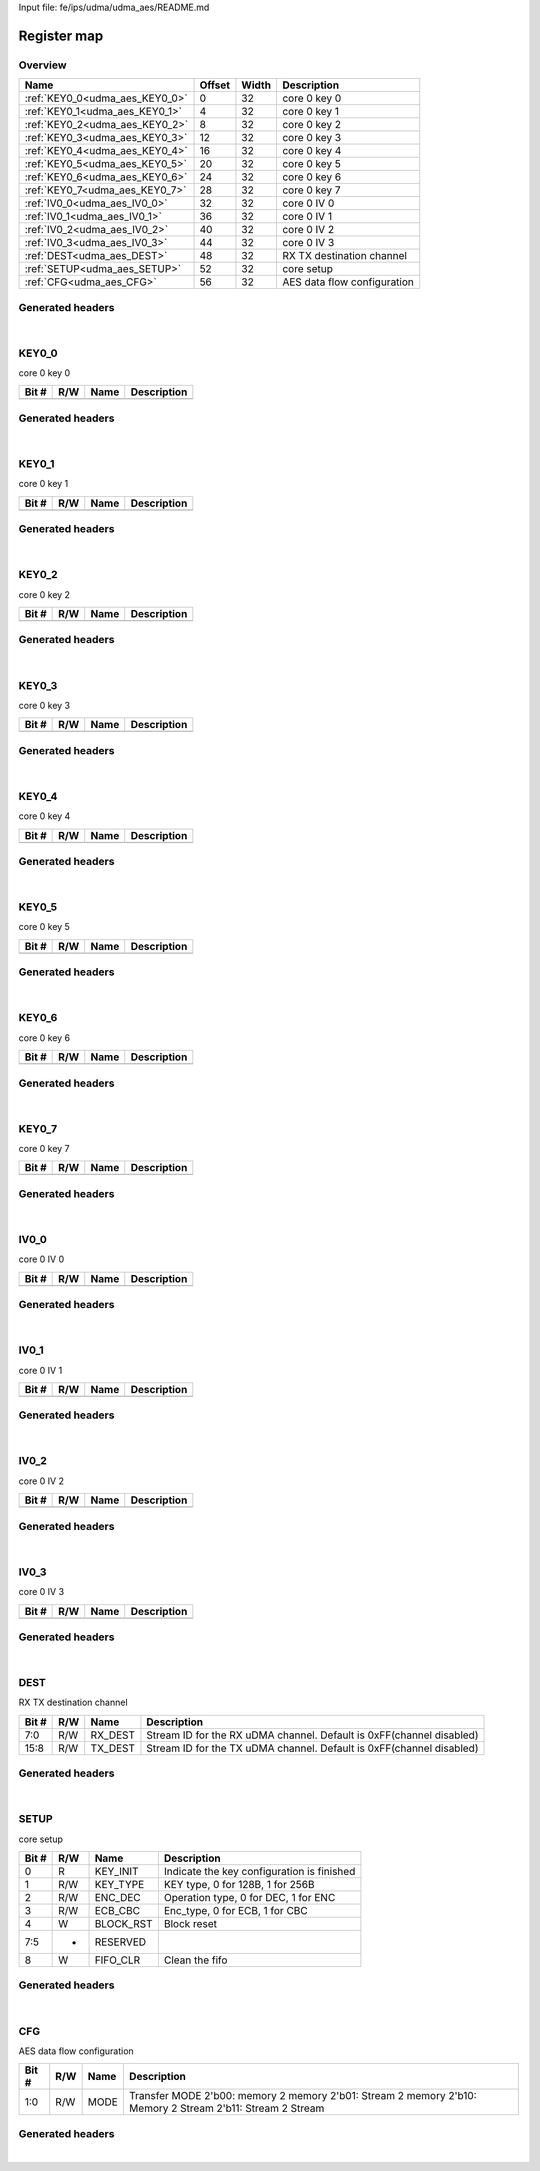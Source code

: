 Input file: fe/ips/udma/udma_aes/README.md

Register map
^^^^^^^^^^^^


Overview
""""""""

.. table:: 

    +------------------------------+------+-----+---------------------------+
    |             Name             |Offset|Width|        Description        |
    +==============================+======+=====+===========================+
    |:ref:`KEY0_0<udma_aes_KEY0_0>`|     0|   32|core 0 key 0               |
    +------------------------------+------+-----+---------------------------+
    |:ref:`KEY0_1<udma_aes_KEY0_1>`|     4|   32|core 0 key 1               |
    +------------------------------+------+-----+---------------------------+
    |:ref:`KEY0_2<udma_aes_KEY0_2>`|     8|   32|core 0 key 2               |
    +------------------------------+------+-----+---------------------------+
    |:ref:`KEY0_3<udma_aes_KEY0_3>`|    12|   32|core 0 key 3               |
    +------------------------------+------+-----+---------------------------+
    |:ref:`KEY0_4<udma_aes_KEY0_4>`|    16|   32|core 0 key 4               |
    +------------------------------+------+-----+---------------------------+
    |:ref:`KEY0_5<udma_aes_KEY0_5>`|    20|   32|core 0 key 5               |
    +------------------------------+------+-----+---------------------------+
    |:ref:`KEY0_6<udma_aes_KEY0_6>`|    24|   32|core 0 key 6               |
    +------------------------------+------+-----+---------------------------+
    |:ref:`KEY0_7<udma_aes_KEY0_7>`|    28|   32|core 0 key 7               |
    +------------------------------+------+-----+---------------------------+
    |:ref:`IV0_0<udma_aes_IV0_0>`  |    32|   32|core 0 IV 0                |
    +------------------------------+------+-----+---------------------------+
    |:ref:`IV0_1<udma_aes_IV0_1>`  |    36|   32|core 0 IV 1                |
    +------------------------------+------+-----+---------------------------+
    |:ref:`IV0_2<udma_aes_IV0_2>`  |    40|   32|core 0 IV 2                |
    +------------------------------+------+-----+---------------------------+
    |:ref:`IV0_3<udma_aes_IV0_3>`  |    44|   32|core 0 IV 3                |
    +------------------------------+------+-----+---------------------------+
    |:ref:`DEST<udma_aes_DEST>`    |    48|   32|RX TX destination channel  |
    +------------------------------+------+-----+---------------------------+
    |:ref:`SETUP<udma_aes_SETUP>`  |    52|   32|core setup                 |
    +------------------------------+------+-----+---------------------------+
    |:ref:`CFG<udma_aes_CFG>`      |    56|   32|AES data flow configuration|
    +------------------------------+------+-----+---------------------------+

Generated headers
"""""""""""""""""


.. toggle-header::
    :header: *Register map C offsets*

    .. code-block:: c

        
                // core 0 key 0
                #define UDMA_AES_KEY0_0_OFFSET                   0x0
        
                // core 0 key 1
                #define UDMA_AES_KEY0_1_OFFSET                   0x4
        
                // core 0 key 2
                #define UDMA_AES_KEY0_2_OFFSET                   0x8
        
                // core 0 key 3
                #define UDMA_AES_KEY0_3_OFFSET                   0xc
        
                // core 0 key 4
                #define UDMA_AES_KEY0_4_OFFSET                   0x10
        
                // core 0 key 5
                #define UDMA_AES_KEY0_5_OFFSET                   0x14
        
                // core 0 key 6
                #define UDMA_AES_KEY0_6_OFFSET                   0x18
        
                // core 0 key 7
                #define UDMA_AES_KEY0_7_OFFSET                   0x1c
        
                // core 0 IV 0
                #define UDMA_AES_IV0_0_OFFSET                    0x20
        
                // core 0 IV 1
                #define UDMA_AES_IV0_1_OFFSET                    0x24
        
                // core 0 IV 2
                #define UDMA_AES_IV0_2_OFFSET                    0x28
        
                // core 0 IV 3
                #define UDMA_AES_IV0_3_OFFSET                    0x2c
        
                // RX TX destination channel
                #define UDMA_AES_DEST_OFFSET                     0x30
        
                // core setup
                #define UDMA_AES_SETUP_OFFSET                    0x34
        
                // AES data flow configuration
                #define UDMA_AES_CFG_OFFSET                      0x38

.. toggle-header::
    :header: *Register accessors*

    .. code-block:: c


        static inline uint32_t udma_aes_key0_0_get(uint32_t base);
        static inline void udma_aes_key0_0_set(uint32_t base, uint32_t value);

        static inline uint32_t udma_aes_key0_1_get(uint32_t base);
        static inline void udma_aes_key0_1_set(uint32_t base, uint32_t value);

        static inline uint32_t udma_aes_key0_2_get(uint32_t base);
        static inline void udma_aes_key0_2_set(uint32_t base, uint32_t value);

        static inline uint32_t udma_aes_key0_3_get(uint32_t base);
        static inline void udma_aes_key0_3_set(uint32_t base, uint32_t value);

        static inline uint32_t udma_aes_key0_4_get(uint32_t base);
        static inline void udma_aes_key0_4_set(uint32_t base, uint32_t value);

        static inline uint32_t udma_aes_key0_5_get(uint32_t base);
        static inline void udma_aes_key0_5_set(uint32_t base, uint32_t value);

        static inline uint32_t udma_aes_key0_6_get(uint32_t base);
        static inline void udma_aes_key0_6_set(uint32_t base, uint32_t value);

        static inline uint32_t udma_aes_key0_7_get(uint32_t base);
        static inline void udma_aes_key0_7_set(uint32_t base, uint32_t value);

        static inline uint32_t udma_aes_iv0_0_get(uint32_t base);
        static inline void udma_aes_iv0_0_set(uint32_t base, uint32_t value);

        static inline uint32_t udma_aes_iv0_1_get(uint32_t base);
        static inline void udma_aes_iv0_1_set(uint32_t base, uint32_t value);

        static inline uint32_t udma_aes_iv0_2_get(uint32_t base);
        static inline void udma_aes_iv0_2_set(uint32_t base, uint32_t value);

        static inline uint32_t udma_aes_iv0_3_get(uint32_t base);
        static inline void udma_aes_iv0_3_set(uint32_t base, uint32_t value);

        static inline uint32_t udma_aes_dest_get(uint32_t base);
        static inline void udma_aes_dest_set(uint32_t base, uint32_t value);

        static inline uint32_t udma_aes_setup_get(uint32_t base);
        static inline void udma_aes_setup_set(uint32_t base, uint32_t value);

        static inline uint32_t udma_aes_cfg_get(uint32_t base);
        static inline void udma_aes_cfg_set(uint32_t base, uint32_t value);

.. toggle-header::
    :header: *Register fields defines*

    .. code-block:: c

        
        // Stream ID for the RX uDMA channel. Default is 0xFF(channel disabled) (access: R/W)
        #define UDMA_AES_DEST_RX_DEST_BIT                                    0
        #define UDMA_AES_DEST_RX_DEST_WIDTH                                  8
        #define UDMA_AES_DEST_RX_DEST_MASK                                   0xff
        #define UDMA_AES_DEST_RX_DEST_RESET                                  0xff
        
        // Stream ID for the TX uDMA channel. Default is 0xFF(channel disabled) (access: R/W)
        #define UDMA_AES_DEST_TX_DEST_BIT                                    8
        #define UDMA_AES_DEST_TX_DEST_WIDTH                                  8
        #define UDMA_AES_DEST_TX_DEST_MASK                                   0xff00
        #define UDMA_AES_DEST_TX_DEST_RESET                                  0xff
        
        // Indicate the key configuration is finished (access: R)
        #define UDMA_AES_SETUP_KEY_INIT_BIT                                  0
        #define UDMA_AES_SETUP_KEY_INIT_WIDTH                                1
        #define UDMA_AES_SETUP_KEY_INIT_MASK                                 0x1
        #define UDMA_AES_SETUP_KEY_INIT_RESET                                0x0
        
        // KEY type, 0 for 128B, 1 for 256B (access: R/W)
        #define UDMA_AES_SETUP_KEY_TYPE_BIT                                  1
        #define UDMA_AES_SETUP_KEY_TYPE_WIDTH                                1
        #define UDMA_AES_SETUP_KEY_TYPE_MASK                                 0x2
        #define UDMA_AES_SETUP_KEY_TYPE_RESET                                0x0
        
        // Operation type, 0 for DEC, 1 for ENC (access: R/W)
        #define UDMA_AES_SETUP_ENC_DEC_BIT                                   2
        #define UDMA_AES_SETUP_ENC_DEC_WIDTH                                 1
        #define UDMA_AES_SETUP_ENC_DEC_MASK                                  0x4
        #define UDMA_AES_SETUP_ENC_DEC_RESET                                 0x0
        
        // Enc_type, 0 for ECB, 1 for CBC (access: R/W)
        #define UDMA_AES_SETUP_ECB_CBC_BIT                                   3
        #define UDMA_AES_SETUP_ECB_CBC_WIDTH                                 1
        #define UDMA_AES_SETUP_ECB_CBC_MASK                                  0x8
        #define UDMA_AES_SETUP_ECB_CBC_RESET                                 0x0
        
        // Block reset (access: W)
        #define UDMA_AES_SETUP_BLOCK_RST_BIT                                 4
        #define UDMA_AES_SETUP_BLOCK_RST_WIDTH                               1
        #define UDMA_AES_SETUP_BLOCK_RST_MASK                                0x10
        #define UDMA_AES_SETUP_BLOCK_RST_RESET                               0x0
        
        //  (access: -)
        #define UDMA_AES_SETUP_RESERVED_BIT                                  5
        #define UDMA_AES_SETUP_RESERVED_WIDTH                                3
        #define UDMA_AES_SETUP_RESERVED_MASK                                 0xe0
        #define UDMA_AES_SETUP_RESERVED_RESET                                0x0
        
        // Clean the fifo (access: W)
        #define UDMA_AES_SETUP_FIFO_CLR_BIT                                  8
        #define UDMA_AES_SETUP_FIFO_CLR_WIDTH                                1
        #define UDMA_AES_SETUP_FIFO_CLR_MASK                                 0x100
        #define UDMA_AES_SETUP_FIFO_CLR_RESET                                0x0
        
        // Transfer MODE 2'b00: memory 2 memory 2'b01: Stream 2 memory 2'b10: Memory 2 Stream 2'b11: Stream 2 Stream (access: R/W)
        #define UDMA_AES_CFG_MODE_BIT                                        0
        #define UDMA_AES_CFG_MODE_WIDTH                                      2
        #define UDMA_AES_CFG_MODE_MASK                                       0x3
        #define UDMA_AES_CFG_MODE_RESET                                      0x0

.. toggle-header::
    :header: *Register fields macros*

    .. code-block:: c

        
        #define UDMA_AES_DEST_RX_DEST_GET(value)                   (GAP_BEXTRACTU((value),8,0))
        #define UDMA_AES_DEST_RX_DEST_GETS(value)                  (GAP_BEXTRACT((value),8,0))
        #define UDMA_AES_DEST_RX_DEST_SET(value,field)             (GAP_BINSERT((value),(field),8,0))
        #define UDMA_AES_DEST_RX_DEST(val)                         ((val) << 0)
        
        #define UDMA_AES_DEST_TX_DEST_GET(value)                   (GAP_BEXTRACTU((value),8,8))
        #define UDMA_AES_DEST_TX_DEST_GETS(value)                  (GAP_BEXTRACT((value),8,8))
        #define UDMA_AES_DEST_TX_DEST_SET(value,field)             (GAP_BINSERT((value),(field),8,8))
        #define UDMA_AES_DEST_TX_DEST(val)                         ((val) << 8)
        
        #define UDMA_AES_SETUP_KEY_INIT_GET(value)                 (GAP_BEXTRACTU((value),1,0))
        #define UDMA_AES_SETUP_KEY_INIT_GETS(value)                (GAP_BEXTRACT((value),1,0))
        #define UDMA_AES_SETUP_KEY_INIT_SET(value,field)           (GAP_BINSERT((value),(field),1,0))
        #define UDMA_AES_SETUP_KEY_INIT(val)                       ((val) << 0)
        
        #define UDMA_AES_SETUP_KEY_TYPE_GET(value)                 (GAP_BEXTRACTU((value),1,1))
        #define UDMA_AES_SETUP_KEY_TYPE_GETS(value)                (GAP_BEXTRACT((value),1,1))
        #define UDMA_AES_SETUP_KEY_TYPE_SET(value,field)           (GAP_BINSERT((value),(field),1,1))
        #define UDMA_AES_SETUP_KEY_TYPE(val)                       ((val) << 1)
        
        #define UDMA_AES_SETUP_ENC_DEC_GET(value)                  (GAP_BEXTRACTU((value),1,2))
        #define UDMA_AES_SETUP_ENC_DEC_GETS(value)                 (GAP_BEXTRACT((value),1,2))
        #define UDMA_AES_SETUP_ENC_DEC_SET(value,field)            (GAP_BINSERT((value),(field),1,2))
        #define UDMA_AES_SETUP_ENC_DEC(val)                        ((val) << 2)
        
        #define UDMA_AES_SETUP_ECB_CBC_GET(value)                  (GAP_BEXTRACTU((value),1,3))
        #define UDMA_AES_SETUP_ECB_CBC_GETS(value)                 (GAP_BEXTRACT((value),1,3))
        #define UDMA_AES_SETUP_ECB_CBC_SET(value,field)            (GAP_BINSERT((value),(field),1,3))
        #define UDMA_AES_SETUP_ECB_CBC(val)                        ((val) << 3)
        
        #define UDMA_AES_SETUP_BLOCK_RST_GET(value)                (GAP_BEXTRACTU((value),1,4))
        #define UDMA_AES_SETUP_BLOCK_RST_GETS(value)               (GAP_BEXTRACT((value),1,4))
        #define UDMA_AES_SETUP_BLOCK_RST_SET(value,field)          (GAP_BINSERT((value),(field),1,4))
        #define UDMA_AES_SETUP_BLOCK_RST(val)                      ((val) << 4)
        
        #define UDMA_AES_SETUP_RESERVED_GET(value)                 (GAP_BEXTRACTU((value),3,5))
        #define UDMA_AES_SETUP_RESERVED_GETS(value)                (GAP_BEXTRACT((value),3,5))
        #define UDMA_AES_SETUP_RESERVED_SET(value,field)           (GAP_BINSERT((value),(field),3,5))
        #define UDMA_AES_SETUP_RESERVED(val)                       ((val) << 5)
        
        #define UDMA_AES_SETUP_FIFO_CLR_GET(value)                 (GAP_BEXTRACTU((value),1,8))
        #define UDMA_AES_SETUP_FIFO_CLR_GETS(value)                (GAP_BEXTRACT((value),1,8))
        #define UDMA_AES_SETUP_FIFO_CLR_SET(value,field)           (GAP_BINSERT((value),(field),1,8))
        #define UDMA_AES_SETUP_FIFO_CLR(val)                       ((val) << 8)
        
        #define UDMA_AES_CFG_MODE_GET(value)                       (GAP_BEXTRACTU((value),2,0))
        #define UDMA_AES_CFG_MODE_GETS(value)                      (GAP_BEXTRACT((value),2,0))
        #define UDMA_AES_CFG_MODE_SET(value,field)                 (GAP_BINSERT((value),(field),2,0))
        #define UDMA_AES_CFG_MODE(val)                             ((val) << 0)

.. toggle-header::
    :header: *Register map structure*

    .. code-block:: c

        /** UDMA_AES_Type Register Layout Typedef */
        typedef struct {
            volatile uint32_t key0_0;  // core 0 key 0
            volatile uint32_t key0_1;  // core 0 key 1
            volatile uint32_t key0_2;  // core 0 key 2
            volatile uint32_t key0_3;  // core 0 key 3
            volatile uint32_t key0_4;  // core 0 key 4
            volatile uint32_t key0_5;  // core 0 key 5
            volatile uint32_t key0_6;  // core 0 key 6
            volatile uint32_t key0_7;  // core 0 key 7
            volatile uint32_t iv0_0;  // core 0 IV 0
            volatile uint32_t iv0_1;  // core 0 IV 1
            volatile uint32_t iv0_2;  // core 0 IV 2
            volatile uint32_t iv0_3;  // core 0 IV 3
            volatile uint32_t dest;  // RX TX destination channel
            volatile uint32_t setup;  // core setup
            volatile uint32_t cfg;  // AES data flow configuration
        } __attribute__((packed)) udma_aes_t;

.. toggle-header::
    :header: *Register fields structures*

    .. code-block:: c

        
        typedef union {
          struct {
          };
          unsigned int raw;
        } __attribute__((packed)) udma_aes_key0_0_t;
        
        typedef union {
          struct {
          };
          unsigned int raw;
        } __attribute__((packed)) udma_aes_key0_1_t;
        
        typedef union {
          struct {
          };
          unsigned int raw;
        } __attribute__((packed)) udma_aes_key0_2_t;
        
        typedef union {
          struct {
          };
          unsigned int raw;
        } __attribute__((packed)) udma_aes_key0_3_t;
        
        typedef union {
          struct {
          };
          unsigned int raw;
        } __attribute__((packed)) udma_aes_key0_4_t;
        
        typedef union {
          struct {
          };
          unsigned int raw;
        } __attribute__((packed)) udma_aes_key0_5_t;
        
        typedef union {
          struct {
          };
          unsigned int raw;
        } __attribute__((packed)) udma_aes_key0_6_t;
        
        typedef union {
          struct {
          };
          unsigned int raw;
        } __attribute__((packed)) udma_aes_key0_7_t;
        
        typedef union {
          struct {
          };
          unsigned int raw;
        } __attribute__((packed)) udma_aes_iv0_0_t;
        
        typedef union {
          struct {
          };
          unsigned int raw;
        } __attribute__((packed)) udma_aes_iv0_1_t;
        
        typedef union {
          struct {
          };
          unsigned int raw;
        } __attribute__((packed)) udma_aes_iv0_2_t;
        
        typedef union {
          struct {
          };
          unsigned int raw;
        } __attribute__((packed)) udma_aes_iv0_3_t;
        
        typedef union {
          struct {
            unsigned int rx_dest         :8 ; // Stream ID for the RX uDMA channel. Default is 0xFF(channel disabled)
            unsigned int tx_dest         :8 ; // Stream ID for the TX uDMA channel. Default is 0xFF(channel disabled)
          };
          unsigned int raw;
        } __attribute__((packed)) udma_aes_dest_t;
        
        typedef union {
          struct {
            unsigned int key_init        :1 ; // Indicate the key configuration is finished
            unsigned int key_type        :1 ; // KEY type, 0 for 128B, 1 for 256B
            unsigned int enc_dec         :1 ; // Operation type, 0 for DEC, 1 for ENC
            unsigned int ecb_cbc         :1 ; // Enc_type, 0 for ECB, 1 for CBC
            unsigned int block_rst       :1 ; // Block reset
            unsigned int reserved        :3 ; // 
            unsigned int fifo_clr        :1 ; // Clean the fifo
          };
          unsigned int raw;
        } __attribute__((packed)) udma_aes_setup_t;
        
        typedef union {
          struct {
            unsigned int mode            :2 ; // Transfer MODE 2'b00: memory 2 memory 2'b01: Stream 2 memory 2'b10: Memory 2 Stream 2'b11: Stream 2 Stream
          };
          unsigned int raw;
        } __attribute__((packed)) udma_aes_cfg_t;

.. toggle-header::
    :header: *GVSOC registers*

    .. code-block:: c

        
        class vp_regmap_udma_aes : public vp::regmap
        {
        public:
            vp_udma_aes_key0_0 key0_0;
            vp_udma_aes_key0_1 key0_1;
            vp_udma_aes_key0_2 key0_2;
            vp_udma_aes_key0_3 key0_3;
            vp_udma_aes_key0_4 key0_4;
            vp_udma_aes_key0_5 key0_5;
            vp_udma_aes_key0_6 key0_6;
            vp_udma_aes_key0_7 key0_7;
            vp_udma_aes_iv0_0 iv0_0;
            vp_udma_aes_iv0_1 iv0_1;
            vp_udma_aes_iv0_2 iv0_2;
            vp_udma_aes_iv0_3 iv0_3;
            vp_udma_aes_dest dest;
            vp_udma_aes_setup setup;
            vp_udma_aes_cfg cfg;
        };

|

.. _udma_aes_KEY0_0:

KEY0_0
""""""

core 0 key 0

.. table:: 

    +-----+---+----+-----------+
    |Bit #|R/W|Name|Description|
    +=====+===+====+===========+
    +-----+---+----+-----------+

Generated headers
"""""""""""""""""


.. toggle-header::
    :header: *Register map C offsets*

    .. code-block:: c

        
                // core 0 key 0
                #define UDMA_AES_KEY0_0_OFFSET                   0x0

.. toggle-header::
    :header: *Register accessors*

    .. code-block:: c


        static inline uint32_t udma_aes_key0_0_get(uint32_t base);
        static inline void udma_aes_key0_0_set(uint32_t base, uint32_t value);

.. toggle-header::
    :header: *Register fields defines*

    .. code-block:: c


.. toggle-header::
    :header: *Register fields macros*

    .. code-block:: c


.. toggle-header::
    :header: *Register fields structures*

    .. code-block:: c

        
        typedef union {
          struct {
          };
          unsigned int raw;
        } __attribute__((packed)) udma_aes_key0_0_t;

.. toggle-header::
    :header: *GVSOC registers*

    .. code-block:: c

        
        class vp_udma_aes_key0_0 : public vp::reg_32
        {
        public:
        };

|

.. _udma_aes_KEY0_1:

KEY0_1
""""""

core 0 key 1

.. table:: 

    +-----+---+----+-----------+
    |Bit #|R/W|Name|Description|
    +=====+===+====+===========+
    +-----+---+----+-----------+

Generated headers
"""""""""""""""""


.. toggle-header::
    :header: *Register map C offsets*

    .. code-block:: c

        
                // core 0 key 1
                #define UDMA_AES_KEY0_1_OFFSET                   0x4

.. toggle-header::
    :header: *Register accessors*

    .. code-block:: c


        static inline uint32_t udma_aes_key0_1_get(uint32_t base);
        static inline void udma_aes_key0_1_set(uint32_t base, uint32_t value);

.. toggle-header::
    :header: *Register fields defines*

    .. code-block:: c


.. toggle-header::
    :header: *Register fields macros*

    .. code-block:: c


.. toggle-header::
    :header: *Register fields structures*

    .. code-block:: c

        
        typedef union {
          struct {
          };
          unsigned int raw;
        } __attribute__((packed)) udma_aes_key0_1_t;

.. toggle-header::
    :header: *GVSOC registers*

    .. code-block:: c

        
        class vp_udma_aes_key0_1 : public vp::reg_32
        {
        public:
        };

|

.. _udma_aes_KEY0_2:

KEY0_2
""""""

core 0 key 2

.. table:: 

    +-----+---+----+-----------+
    |Bit #|R/W|Name|Description|
    +=====+===+====+===========+
    +-----+---+----+-----------+

Generated headers
"""""""""""""""""


.. toggle-header::
    :header: *Register map C offsets*

    .. code-block:: c

        
                // core 0 key 2
                #define UDMA_AES_KEY0_2_OFFSET                   0x8

.. toggle-header::
    :header: *Register accessors*

    .. code-block:: c


        static inline uint32_t udma_aes_key0_2_get(uint32_t base);
        static inline void udma_aes_key0_2_set(uint32_t base, uint32_t value);

.. toggle-header::
    :header: *Register fields defines*

    .. code-block:: c


.. toggle-header::
    :header: *Register fields macros*

    .. code-block:: c


.. toggle-header::
    :header: *Register fields structures*

    .. code-block:: c

        
        typedef union {
          struct {
          };
          unsigned int raw;
        } __attribute__((packed)) udma_aes_key0_2_t;

.. toggle-header::
    :header: *GVSOC registers*

    .. code-block:: c

        
        class vp_udma_aes_key0_2 : public vp::reg_32
        {
        public:
        };

|

.. _udma_aes_KEY0_3:

KEY0_3
""""""

core 0 key 3

.. table:: 

    +-----+---+----+-----------+
    |Bit #|R/W|Name|Description|
    +=====+===+====+===========+
    +-----+---+----+-----------+

Generated headers
"""""""""""""""""


.. toggle-header::
    :header: *Register map C offsets*

    .. code-block:: c

        
                // core 0 key 3
                #define UDMA_AES_KEY0_3_OFFSET                   0xc

.. toggle-header::
    :header: *Register accessors*

    .. code-block:: c


        static inline uint32_t udma_aes_key0_3_get(uint32_t base);
        static inline void udma_aes_key0_3_set(uint32_t base, uint32_t value);

.. toggle-header::
    :header: *Register fields defines*

    .. code-block:: c


.. toggle-header::
    :header: *Register fields macros*

    .. code-block:: c


.. toggle-header::
    :header: *Register fields structures*

    .. code-block:: c

        
        typedef union {
          struct {
          };
          unsigned int raw;
        } __attribute__((packed)) udma_aes_key0_3_t;

.. toggle-header::
    :header: *GVSOC registers*

    .. code-block:: c

        
        class vp_udma_aes_key0_3 : public vp::reg_32
        {
        public:
        };

|

.. _udma_aes_KEY0_4:

KEY0_4
""""""

core 0 key 4

.. table:: 

    +-----+---+----+-----------+
    |Bit #|R/W|Name|Description|
    +=====+===+====+===========+
    +-----+---+----+-----------+

Generated headers
"""""""""""""""""


.. toggle-header::
    :header: *Register map C offsets*

    .. code-block:: c

        
                // core 0 key 4
                #define UDMA_AES_KEY0_4_OFFSET                   0x10

.. toggle-header::
    :header: *Register accessors*

    .. code-block:: c


        static inline uint32_t udma_aes_key0_4_get(uint32_t base);
        static inline void udma_aes_key0_4_set(uint32_t base, uint32_t value);

.. toggle-header::
    :header: *Register fields defines*

    .. code-block:: c


.. toggle-header::
    :header: *Register fields macros*

    .. code-block:: c


.. toggle-header::
    :header: *Register fields structures*

    .. code-block:: c

        
        typedef union {
          struct {
          };
          unsigned int raw;
        } __attribute__((packed)) udma_aes_key0_4_t;

.. toggle-header::
    :header: *GVSOC registers*

    .. code-block:: c

        
        class vp_udma_aes_key0_4 : public vp::reg_32
        {
        public:
        };

|

.. _udma_aes_KEY0_5:

KEY0_5
""""""

core 0 key 5

.. table:: 

    +-----+---+----+-----------+
    |Bit #|R/W|Name|Description|
    +=====+===+====+===========+
    +-----+---+----+-----------+

Generated headers
"""""""""""""""""


.. toggle-header::
    :header: *Register map C offsets*

    .. code-block:: c

        
                // core 0 key 5
                #define UDMA_AES_KEY0_5_OFFSET                   0x14

.. toggle-header::
    :header: *Register accessors*

    .. code-block:: c


        static inline uint32_t udma_aes_key0_5_get(uint32_t base);
        static inline void udma_aes_key0_5_set(uint32_t base, uint32_t value);

.. toggle-header::
    :header: *Register fields defines*

    .. code-block:: c


.. toggle-header::
    :header: *Register fields macros*

    .. code-block:: c


.. toggle-header::
    :header: *Register fields structures*

    .. code-block:: c

        
        typedef union {
          struct {
          };
          unsigned int raw;
        } __attribute__((packed)) udma_aes_key0_5_t;

.. toggle-header::
    :header: *GVSOC registers*

    .. code-block:: c

        
        class vp_udma_aes_key0_5 : public vp::reg_32
        {
        public:
        };

|

.. _udma_aes_KEY0_6:

KEY0_6
""""""

core 0 key 6

.. table:: 

    +-----+---+----+-----------+
    |Bit #|R/W|Name|Description|
    +=====+===+====+===========+
    +-----+---+----+-----------+

Generated headers
"""""""""""""""""


.. toggle-header::
    :header: *Register map C offsets*

    .. code-block:: c

        
                // core 0 key 6
                #define UDMA_AES_KEY0_6_OFFSET                   0x18

.. toggle-header::
    :header: *Register accessors*

    .. code-block:: c


        static inline uint32_t udma_aes_key0_6_get(uint32_t base);
        static inline void udma_aes_key0_6_set(uint32_t base, uint32_t value);

.. toggle-header::
    :header: *Register fields defines*

    .. code-block:: c


.. toggle-header::
    :header: *Register fields macros*

    .. code-block:: c


.. toggle-header::
    :header: *Register fields structures*

    .. code-block:: c

        
        typedef union {
          struct {
          };
          unsigned int raw;
        } __attribute__((packed)) udma_aes_key0_6_t;

.. toggle-header::
    :header: *GVSOC registers*

    .. code-block:: c

        
        class vp_udma_aes_key0_6 : public vp::reg_32
        {
        public:
        };

|

.. _udma_aes_KEY0_7:

KEY0_7
""""""

core 0 key 7

.. table:: 

    +-----+---+----+-----------+
    |Bit #|R/W|Name|Description|
    +=====+===+====+===========+
    +-----+---+----+-----------+

Generated headers
"""""""""""""""""


.. toggle-header::
    :header: *Register map C offsets*

    .. code-block:: c

        
                // core 0 key 7
                #define UDMA_AES_KEY0_7_OFFSET                   0x1c

.. toggle-header::
    :header: *Register accessors*

    .. code-block:: c


        static inline uint32_t udma_aes_key0_7_get(uint32_t base);
        static inline void udma_aes_key0_7_set(uint32_t base, uint32_t value);

.. toggle-header::
    :header: *Register fields defines*

    .. code-block:: c


.. toggle-header::
    :header: *Register fields macros*

    .. code-block:: c


.. toggle-header::
    :header: *Register fields structures*

    .. code-block:: c

        
        typedef union {
          struct {
          };
          unsigned int raw;
        } __attribute__((packed)) udma_aes_key0_7_t;

.. toggle-header::
    :header: *GVSOC registers*

    .. code-block:: c

        
        class vp_udma_aes_key0_7 : public vp::reg_32
        {
        public:
        };

|

.. _udma_aes_IV0_0:

IV0_0
"""""

core 0 IV 0

.. table:: 

    +-----+---+----+-----------+
    |Bit #|R/W|Name|Description|
    +=====+===+====+===========+
    +-----+---+----+-----------+

Generated headers
"""""""""""""""""


.. toggle-header::
    :header: *Register map C offsets*

    .. code-block:: c

        
                // core 0 IV 0
                #define UDMA_AES_IV0_0_OFFSET                    0x20

.. toggle-header::
    :header: *Register accessors*

    .. code-block:: c


        static inline uint32_t udma_aes_iv0_0_get(uint32_t base);
        static inline void udma_aes_iv0_0_set(uint32_t base, uint32_t value);

.. toggle-header::
    :header: *Register fields defines*

    .. code-block:: c


.. toggle-header::
    :header: *Register fields macros*

    .. code-block:: c


.. toggle-header::
    :header: *Register fields structures*

    .. code-block:: c

        
        typedef union {
          struct {
          };
          unsigned int raw;
        } __attribute__((packed)) udma_aes_iv0_0_t;

.. toggle-header::
    :header: *GVSOC registers*

    .. code-block:: c

        
        class vp_udma_aes_iv0_0 : public vp::reg_32
        {
        public:
        };

|

.. _udma_aes_IV0_1:

IV0_1
"""""

core 0 IV 1

.. table:: 

    +-----+---+----+-----------+
    |Bit #|R/W|Name|Description|
    +=====+===+====+===========+
    +-----+---+----+-----------+

Generated headers
"""""""""""""""""


.. toggle-header::
    :header: *Register map C offsets*

    .. code-block:: c

        
                // core 0 IV 1
                #define UDMA_AES_IV0_1_OFFSET                    0x24

.. toggle-header::
    :header: *Register accessors*

    .. code-block:: c


        static inline uint32_t udma_aes_iv0_1_get(uint32_t base);
        static inline void udma_aes_iv0_1_set(uint32_t base, uint32_t value);

.. toggle-header::
    :header: *Register fields defines*

    .. code-block:: c


.. toggle-header::
    :header: *Register fields macros*

    .. code-block:: c


.. toggle-header::
    :header: *Register fields structures*

    .. code-block:: c

        
        typedef union {
          struct {
          };
          unsigned int raw;
        } __attribute__((packed)) udma_aes_iv0_1_t;

.. toggle-header::
    :header: *GVSOC registers*

    .. code-block:: c

        
        class vp_udma_aes_iv0_1 : public vp::reg_32
        {
        public:
        };

|

.. _udma_aes_IV0_2:

IV0_2
"""""

core 0 IV 2

.. table:: 

    +-----+---+----+-----------+
    |Bit #|R/W|Name|Description|
    +=====+===+====+===========+
    +-----+---+----+-----------+

Generated headers
"""""""""""""""""


.. toggle-header::
    :header: *Register map C offsets*

    .. code-block:: c

        
                // core 0 IV 2
                #define UDMA_AES_IV0_2_OFFSET                    0x28

.. toggle-header::
    :header: *Register accessors*

    .. code-block:: c


        static inline uint32_t udma_aes_iv0_2_get(uint32_t base);
        static inline void udma_aes_iv0_2_set(uint32_t base, uint32_t value);

.. toggle-header::
    :header: *Register fields defines*

    .. code-block:: c


.. toggle-header::
    :header: *Register fields macros*

    .. code-block:: c


.. toggle-header::
    :header: *Register fields structures*

    .. code-block:: c

        
        typedef union {
          struct {
          };
          unsigned int raw;
        } __attribute__((packed)) udma_aes_iv0_2_t;

.. toggle-header::
    :header: *GVSOC registers*

    .. code-block:: c

        
        class vp_udma_aes_iv0_2 : public vp::reg_32
        {
        public:
        };

|

.. _udma_aes_IV0_3:

IV0_3
"""""

core 0 IV 3

.. table:: 

    +-----+---+----+-----------+
    |Bit #|R/W|Name|Description|
    +=====+===+====+===========+
    +-----+---+----+-----------+

Generated headers
"""""""""""""""""


.. toggle-header::
    :header: *Register map C offsets*

    .. code-block:: c

        
                // core 0 IV 3
                #define UDMA_AES_IV0_3_OFFSET                    0x2c

.. toggle-header::
    :header: *Register accessors*

    .. code-block:: c


        static inline uint32_t udma_aes_iv0_3_get(uint32_t base);
        static inline void udma_aes_iv0_3_set(uint32_t base, uint32_t value);

.. toggle-header::
    :header: *Register fields defines*

    .. code-block:: c


.. toggle-header::
    :header: *Register fields macros*

    .. code-block:: c


.. toggle-header::
    :header: *Register fields structures*

    .. code-block:: c

        
        typedef union {
          struct {
          };
          unsigned int raw;
        } __attribute__((packed)) udma_aes_iv0_3_t;

.. toggle-header::
    :header: *GVSOC registers*

    .. code-block:: c

        
        class vp_udma_aes_iv0_3 : public vp::reg_32
        {
        public:
        };

|

.. _udma_aes_DEST:

DEST
""""

RX TX destination channel

.. table:: 

    +-----+---+-------+--------------------------------------------------------------------+
    |Bit #|R/W| Name  |                            Description                             |
    +=====+===+=======+====================================================================+
    |7:0  |R/W|RX_DEST|Stream ID for the RX uDMA channel. Default is 0xFF(channel disabled)|
    +-----+---+-------+--------------------------------------------------------------------+
    |15:8 |R/W|TX_DEST|Stream ID for the TX uDMA channel. Default is 0xFF(channel disabled)|
    +-----+---+-------+--------------------------------------------------------------------+

Generated headers
"""""""""""""""""


.. toggle-header::
    :header: *Register map C offsets*

    .. code-block:: c

        
                // RX TX destination channel
                #define UDMA_AES_DEST_OFFSET                     0x30

.. toggle-header::
    :header: *Register accessors*

    .. code-block:: c


        static inline uint32_t udma_aes_dest_get(uint32_t base);
        static inline void udma_aes_dest_set(uint32_t base, uint32_t value);

.. toggle-header::
    :header: *Register fields defines*

    .. code-block:: c

        
        // Stream ID for the RX uDMA channel. Default is 0xFF(channel disabled) (access: R/W)
        #define UDMA_AES_DEST_RX_DEST_BIT                                    0
        #define UDMA_AES_DEST_RX_DEST_WIDTH                                  8
        #define UDMA_AES_DEST_RX_DEST_MASK                                   0xff
        #define UDMA_AES_DEST_RX_DEST_RESET                                  0xff
        
        // Stream ID for the TX uDMA channel. Default is 0xFF(channel disabled) (access: R/W)
        #define UDMA_AES_DEST_TX_DEST_BIT                                    8
        #define UDMA_AES_DEST_TX_DEST_WIDTH                                  8
        #define UDMA_AES_DEST_TX_DEST_MASK                                   0xff00
        #define UDMA_AES_DEST_TX_DEST_RESET                                  0xff

.. toggle-header::
    :header: *Register fields macros*

    .. code-block:: c

        
        #define UDMA_AES_DEST_RX_DEST_GET(value)                   (GAP_BEXTRACTU((value),8,0))
        #define UDMA_AES_DEST_RX_DEST_GETS(value)                  (GAP_BEXTRACT((value),8,0))
        #define UDMA_AES_DEST_RX_DEST_SET(value,field)             (GAP_BINSERT((value),(field),8,0))
        #define UDMA_AES_DEST_RX_DEST(val)                         ((val) << 0)
        
        #define UDMA_AES_DEST_TX_DEST_GET(value)                   (GAP_BEXTRACTU((value),8,8))
        #define UDMA_AES_DEST_TX_DEST_GETS(value)                  (GAP_BEXTRACT((value),8,8))
        #define UDMA_AES_DEST_TX_DEST_SET(value,field)             (GAP_BINSERT((value),(field),8,8))
        #define UDMA_AES_DEST_TX_DEST(val)                         ((val) << 8)

.. toggle-header::
    :header: *Register fields structures*

    .. code-block:: c

        
        typedef union {
          struct {
            unsigned int rx_dest         :8 ; // Stream ID for the RX uDMA channel. Default is 0xFF(channel disabled)
            unsigned int tx_dest         :8 ; // Stream ID for the TX uDMA channel. Default is 0xFF(channel disabled)
          };
          unsigned int raw;
        } __attribute__((packed)) udma_aes_dest_t;

.. toggle-header::
    :header: *GVSOC registers*

    .. code-block:: c

        
        class vp_udma_aes_dest : public vp::reg_32
        {
        public:
            inline void rx_dest_set(uint32_t value);
            inline uint32_t rx_dest_get();
            inline void tx_dest_set(uint32_t value);
            inline uint32_t tx_dest_get();
        };

|

.. _udma_aes_SETUP:

SETUP
"""""

core setup

.. table:: 

    +-----+---+---------+------------------------------------------+
    |Bit #|R/W|  Name   |               Description                |
    +=====+===+=========+==========================================+
    |    0|R  |KEY_INIT |Indicate the key configuration is finished|
    +-----+---+---------+------------------------------------------+
    |    1|R/W|KEY_TYPE |KEY type, 0 for 128B, 1 for 256B          |
    +-----+---+---------+------------------------------------------+
    |    2|R/W|ENC_DEC  |Operation type, 0 for DEC, 1 for ENC      |
    +-----+---+---------+------------------------------------------+
    |    3|R/W|ECB_CBC  |Enc_type, 0 for ECB, 1 for CBC            |
    +-----+---+---------+------------------------------------------+
    |    4|W  |BLOCK_RST|Block reset                               |
    +-----+---+---------+------------------------------------------+
    |7:5  |-  |RESERVED |                                          |
    +-----+---+---------+------------------------------------------+
    |    8|W  |FIFO_CLR |Clean the fifo                            |
    +-----+---+---------+------------------------------------------+

Generated headers
"""""""""""""""""


.. toggle-header::
    :header: *Register map C offsets*

    .. code-block:: c

        
                // core setup
                #define UDMA_AES_SETUP_OFFSET                    0x34

.. toggle-header::
    :header: *Register accessors*

    .. code-block:: c


        static inline uint32_t udma_aes_setup_get(uint32_t base);
        static inline void udma_aes_setup_set(uint32_t base, uint32_t value);

.. toggle-header::
    :header: *Register fields defines*

    .. code-block:: c

        
        // Indicate the key configuration is finished (access: R)
        #define UDMA_AES_SETUP_KEY_INIT_BIT                                  0
        #define UDMA_AES_SETUP_KEY_INIT_WIDTH                                1
        #define UDMA_AES_SETUP_KEY_INIT_MASK                                 0x1
        #define UDMA_AES_SETUP_KEY_INIT_RESET                                0x0
        
        // KEY type, 0 for 128B, 1 for 256B (access: R/W)
        #define UDMA_AES_SETUP_KEY_TYPE_BIT                                  1
        #define UDMA_AES_SETUP_KEY_TYPE_WIDTH                                1
        #define UDMA_AES_SETUP_KEY_TYPE_MASK                                 0x2
        #define UDMA_AES_SETUP_KEY_TYPE_RESET                                0x0
        
        // Operation type, 0 for DEC, 1 for ENC (access: R/W)
        #define UDMA_AES_SETUP_ENC_DEC_BIT                                   2
        #define UDMA_AES_SETUP_ENC_DEC_WIDTH                                 1
        #define UDMA_AES_SETUP_ENC_DEC_MASK                                  0x4
        #define UDMA_AES_SETUP_ENC_DEC_RESET                                 0x0
        
        // Enc_type, 0 for ECB, 1 for CBC (access: R/W)
        #define UDMA_AES_SETUP_ECB_CBC_BIT                                   3
        #define UDMA_AES_SETUP_ECB_CBC_WIDTH                                 1
        #define UDMA_AES_SETUP_ECB_CBC_MASK                                  0x8
        #define UDMA_AES_SETUP_ECB_CBC_RESET                                 0x0
        
        // Block reset (access: W)
        #define UDMA_AES_SETUP_BLOCK_RST_BIT                                 4
        #define UDMA_AES_SETUP_BLOCK_RST_WIDTH                               1
        #define UDMA_AES_SETUP_BLOCK_RST_MASK                                0x10
        #define UDMA_AES_SETUP_BLOCK_RST_RESET                               0x0
        
        //  (access: -)
        #define UDMA_AES_SETUP_RESERVED_BIT                                  5
        #define UDMA_AES_SETUP_RESERVED_WIDTH                                3
        #define UDMA_AES_SETUP_RESERVED_MASK                                 0xe0
        #define UDMA_AES_SETUP_RESERVED_RESET                                0x0
        
        // Clean the fifo (access: W)
        #define UDMA_AES_SETUP_FIFO_CLR_BIT                                  8
        #define UDMA_AES_SETUP_FIFO_CLR_WIDTH                                1
        #define UDMA_AES_SETUP_FIFO_CLR_MASK                                 0x100
        #define UDMA_AES_SETUP_FIFO_CLR_RESET                                0x0

.. toggle-header::
    :header: *Register fields macros*

    .. code-block:: c

        
        #define UDMA_AES_SETUP_KEY_INIT_GET(value)                 (GAP_BEXTRACTU((value),1,0))
        #define UDMA_AES_SETUP_KEY_INIT_GETS(value)                (GAP_BEXTRACT((value),1,0))
        #define UDMA_AES_SETUP_KEY_INIT_SET(value,field)           (GAP_BINSERT((value),(field),1,0))
        #define UDMA_AES_SETUP_KEY_INIT(val)                       ((val) << 0)
        
        #define UDMA_AES_SETUP_KEY_TYPE_GET(value)                 (GAP_BEXTRACTU((value),1,1))
        #define UDMA_AES_SETUP_KEY_TYPE_GETS(value)                (GAP_BEXTRACT((value),1,1))
        #define UDMA_AES_SETUP_KEY_TYPE_SET(value,field)           (GAP_BINSERT((value),(field),1,1))
        #define UDMA_AES_SETUP_KEY_TYPE(val)                       ((val) << 1)
        
        #define UDMA_AES_SETUP_ENC_DEC_GET(value)                  (GAP_BEXTRACTU((value),1,2))
        #define UDMA_AES_SETUP_ENC_DEC_GETS(value)                 (GAP_BEXTRACT((value),1,2))
        #define UDMA_AES_SETUP_ENC_DEC_SET(value,field)            (GAP_BINSERT((value),(field),1,2))
        #define UDMA_AES_SETUP_ENC_DEC(val)                        ((val) << 2)
        
        #define UDMA_AES_SETUP_ECB_CBC_GET(value)                  (GAP_BEXTRACTU((value),1,3))
        #define UDMA_AES_SETUP_ECB_CBC_GETS(value)                 (GAP_BEXTRACT((value),1,3))
        #define UDMA_AES_SETUP_ECB_CBC_SET(value,field)            (GAP_BINSERT((value),(field),1,3))
        #define UDMA_AES_SETUP_ECB_CBC(val)                        ((val) << 3)
        
        #define UDMA_AES_SETUP_BLOCK_RST_GET(value)                (GAP_BEXTRACTU((value),1,4))
        #define UDMA_AES_SETUP_BLOCK_RST_GETS(value)               (GAP_BEXTRACT((value),1,4))
        #define UDMA_AES_SETUP_BLOCK_RST_SET(value,field)          (GAP_BINSERT((value),(field),1,4))
        #define UDMA_AES_SETUP_BLOCK_RST(val)                      ((val) << 4)
        
        #define UDMA_AES_SETUP_RESERVED_GET(value)                 (GAP_BEXTRACTU((value),3,5))
        #define UDMA_AES_SETUP_RESERVED_GETS(value)                (GAP_BEXTRACT((value),3,5))
        #define UDMA_AES_SETUP_RESERVED_SET(value,field)           (GAP_BINSERT((value),(field),3,5))
        #define UDMA_AES_SETUP_RESERVED(val)                       ((val) << 5)
        
        #define UDMA_AES_SETUP_FIFO_CLR_GET(value)                 (GAP_BEXTRACTU((value),1,8))
        #define UDMA_AES_SETUP_FIFO_CLR_GETS(value)                (GAP_BEXTRACT((value),1,8))
        #define UDMA_AES_SETUP_FIFO_CLR_SET(value,field)           (GAP_BINSERT((value),(field),1,8))
        #define UDMA_AES_SETUP_FIFO_CLR(val)                       ((val) << 8)

.. toggle-header::
    :header: *Register fields structures*

    .. code-block:: c

        
        typedef union {
          struct {
            unsigned int key_init        :1 ; // Indicate the key configuration is finished
            unsigned int key_type        :1 ; // KEY type, 0 for 128B, 1 for 256B
            unsigned int enc_dec         :1 ; // Operation type, 0 for DEC, 1 for ENC
            unsigned int ecb_cbc         :1 ; // Enc_type, 0 for ECB, 1 for CBC
            unsigned int block_rst       :1 ; // Block reset
            unsigned int reserved        :3 ; // 
            unsigned int fifo_clr        :1 ; // Clean the fifo
          };
          unsigned int raw;
        } __attribute__((packed)) udma_aes_setup_t;

.. toggle-header::
    :header: *GVSOC registers*

    .. code-block:: c

        
        class vp_udma_aes_setup : public vp::reg_32
        {
        public:
            inline void key_init_set(uint32_t value);
            inline uint32_t key_init_get();
            inline void key_type_set(uint32_t value);
            inline uint32_t key_type_get();
            inline void enc_dec_set(uint32_t value);
            inline uint32_t enc_dec_get();
            inline void ecb_cbc_set(uint32_t value);
            inline uint32_t ecb_cbc_get();
            inline void block_rst_set(uint32_t value);
            inline uint32_t block_rst_get();
            inline void reserved_set(uint32_t value);
            inline uint32_t reserved_get();
            inline void fifo_clr_set(uint32_t value);
            inline uint32_t fifo_clr_get();
        };

|

.. _udma_aes_CFG:

CFG
"""

AES data flow configuration

.. table:: 

    +-----+---+----+---------------------------------------------------------------------------------------------------------+
    |Bit #|R/W|Name|                                               Description                                               |
    +=====+===+====+=========================================================================================================+
    |1:0  |R/W|MODE|Transfer MODE 2'b00: memory 2 memory 2'b01: Stream 2 memory 2'b10: Memory 2 Stream 2'b11: Stream 2 Stream|
    +-----+---+----+---------------------------------------------------------------------------------------------------------+

Generated headers
"""""""""""""""""


.. toggle-header::
    :header: *Register map C offsets*

    .. code-block:: c

        
                // AES data flow configuration
                #define UDMA_AES_CFG_OFFSET                      0x38

.. toggle-header::
    :header: *Register accessors*

    .. code-block:: c


        static inline uint32_t udma_aes_cfg_get(uint32_t base);
        static inline void udma_aes_cfg_set(uint32_t base, uint32_t value);

.. toggle-header::
    :header: *Register fields defines*

    .. code-block:: c

        
        // Transfer MODE 2'b00: memory 2 memory 2'b01: Stream 2 memory 2'b10: Memory 2 Stream 2'b11: Stream 2 Stream (access: R/W)
        #define UDMA_AES_CFG_MODE_BIT                                        0
        #define UDMA_AES_CFG_MODE_WIDTH                                      2
        #define UDMA_AES_CFG_MODE_MASK                                       0x3
        #define UDMA_AES_CFG_MODE_RESET                                      0x0

.. toggle-header::
    :header: *Register fields macros*

    .. code-block:: c

        
        #define UDMA_AES_CFG_MODE_GET(value)                       (GAP_BEXTRACTU((value),2,0))
        #define UDMA_AES_CFG_MODE_GETS(value)                      (GAP_BEXTRACT((value),2,0))
        #define UDMA_AES_CFG_MODE_SET(value,field)                 (GAP_BINSERT((value),(field),2,0))
        #define UDMA_AES_CFG_MODE(val)                             ((val) << 0)

.. toggle-header::
    :header: *Register fields structures*

    .. code-block:: c

        
        typedef union {
          struct {
            unsigned int mode            :2 ; // Transfer MODE 2'b00: memory 2 memory 2'b01: Stream 2 memory 2'b10: Memory 2 Stream 2'b11: Stream 2 Stream
          };
          unsigned int raw;
        } __attribute__((packed)) udma_aes_cfg_t;

.. toggle-header::
    :header: *GVSOC registers*

    .. code-block:: c

        
        class vp_udma_aes_cfg : public vp::reg_32
        {
        public:
            inline void mode_set(uint32_t value);
            inline uint32_t mode_get();
        };

|

